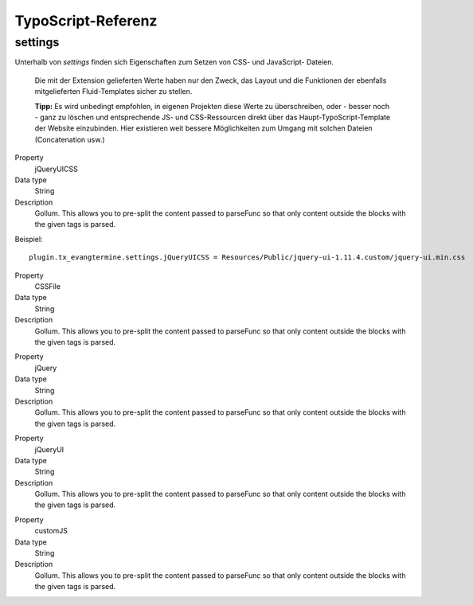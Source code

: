 TypoScript-Referenz
-------------------

settings
^^^^^^^^

Unterhalb von *settings* finden sich Eigenschaften zum Setzen von CSS- und JavaScript- Dateien.

	Die mit der Extension gelieferten Werte haben nur den Zweck, das Layout und die Funktionen der
	ebenfalls mitgelieferten Fluid-Templates sicher zu stellen.
	
	**Tipp:** Es wird unbedingt empfohlen, in eigenen Projekten diese Werte zu überschreiben, oder - besser noch - ganz 
	zu löschen und entsprechende JS- und CSS-Ressourcen direkt über das Haupt-TypoScript-Template der
	Website einzubinden. Hier existieren weit bessere Möglichkeiten zum Umgang mit solchen Dateien 
	(Concatenation usw.) 

.. container:: table-row

	Property
		jQueryUICSS

	Data type
		String

   	Description
		Gollum. This allows you to pre-split the content passed to parseFunc so that
		only content outside the blocks with the given tags is parsed.
		
	Beispiel::
	
		plugin.tx_evangtermine.settings.jQueryUICSS = Resources/Public/jquery-ui-1.11.4.custom/jquery-ui.min.css
		
		
.. container:: table-row

	Property
		CSSFile

	Data type
		String

   	Description
		Gollum. This allows you to pre-split the content passed to parseFunc so that
		only content outside the blocks with the given tags is parsed.
		
		
.. container:: table-row

	Property
		jQuery

	Data type
		String

   	Description
		Gollum. This allows you to pre-split the content passed to parseFunc so that
		only content outside the blocks with the given tags is parsed.

		
.. container:: table-row

	Property
		jQueryUI

	Data type
		String

   	Description
		Gollum. This allows you to pre-split the content passed to parseFunc so that
		only content outside the blocks with the given tags is parsed.

		
.. container:: table-row

	Property
		customJS

	Data type
		String

   	Description
		Gollum. This allows you to pre-split the content passed to parseFunc so that
		only content outside the blocks with the given tags is parsed.